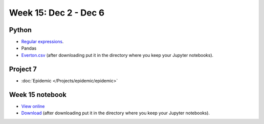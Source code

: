 Week 15: Dec 2 - Dec 6
========================

Python
~~~~~~

* `Regular expressions <https://www.debuggex.com/cheatsheet/regex/python>`_.
* Pandas
* `Everton.csv <../_static/downloads/Everton.csv>`_ (after downloading put it in the directory where you keep your Jupyter notebooks).

Project 7
~~~~~~~~~~

* :doc:`Epidemic </Projects/epidemic/epidemic>`


Week 15 notebook
~~~~~~~~~~~~~~~~
- `View online <../_static/weekly_notebooks/week15_notebook.html>`_
- `Download <../_static/weekly_notebooks/week15_notebook.ipynb>`_ (after downloading put it in the directory where you keep your Jupyter notebooks).